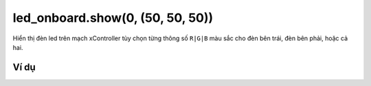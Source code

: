 led_onboard.show(0, (50, 50, 50))
==========

.. image:: images/led-onboard-3.png
    :scale: 100 %
    :align: center

Hiển thị đèn led trên mạch xController tùy chọn từng thông số ``R|G|B`` màu sắc cho đèn bên trái, đèn bên phải, hoặc cả hai.


Ví dụ
----------------------

.. image:: images/effect-vd-9.png
    :scale: 100 %
    :align: center
